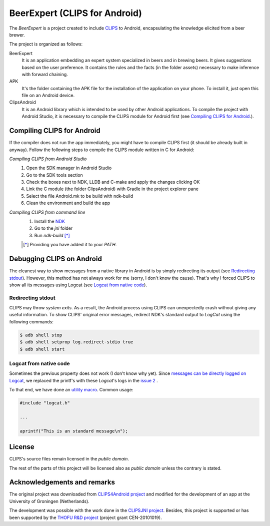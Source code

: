 BeerExpert (CLIPS for Android)
==============

The *BeerExpert* is a project created to include `CLIPS <http://clipsrules.sourceforge.net/>`_ to Android, encapsulating the knowledge elicited from a beer brewer.


The project is organized as follows:

BeerExpert
  It is an application embedding an expert system specialized in beers and in brewing beers. It gives suggestions based on the user preference. It contains the rules and the facts (in the folder assets) necessary to make inference with forward chaining. 
  
APK
  It's the folder containing the APK file for the installation of the application on your phone. To install it, just open this file on an Android device. 

ClipsAndroid
  It is an Android library which is intended to be used by other Android applications. To compile the project with Android Studio, it is necessary to compile the CLIPS module for Android first (see `Compiling CLIPS for Android`_.).


Compiling CLIPS for Android
---------------------------
If the compiler does not run the app immediately, you might have to compile CLIPS first (it should be already built in anyway). 
Follow the following steps to compile the CLIPS module written in C for Android:

*Compiling CLIPS from Android Studio*
 1. Open the SDK manager in Android Studio
 2. Go to the SDK tools section
 3. Check the boxes next to NDK, LLDB and C-make and apply the changes clicking OK
 4. Link the C module (the folder ClipsAndroid) with Gradle in the project explorer pane
 5. Select the file Android.mk to be build with ndk-build 
 6. Clean the environment and build the app

*Compiling CLIPS from command line*
 1. Install the `NDK <http://developer.android.com/tools/sdk/ndk/index.html>`_
 2. Go to the *jni* folder
 3. Run *ndk-build* [*]_

 .. [*] Providing you have added it to your *PATH*.



Debugging CLIPS on Android
--------------------------

The cleanest way to show messages from a native library in Android is by simply redirecting its output (see `Redirecting stdout`_).
However, this method has not always work for me (sorry, I don't know the cause).
That's why I forced CLIPS to show all its messages using Logcat (see `Logcat from native code`_).


Redirecting stdout
******************

CLIPS may throw *system exits*.
As a result, the Android process using CLIPS can unexpectedly crash without giving any useful information.
To show CLIPS' original error messages, redirect NDK's standard output to *LogCat* using the following commands:

.. code-block:: bash

  $ adb shell stop
  $ adb shell setprop log.redirect-stdio true
  $ adb shell start


Logcat from native code
***********************

Sometimes the previous property does not work (I don't know why yet).
Since `messages can be directly logged on Logcat <http://stackoverflow.com/questions/10274920/how-to-get-printf-messgaes-written-in-ndk-application/10275209#10275209>`_,
we replaced the printf's with these *Logcat*'s logs in the `issue 2 <https://github.com/gomezgoiri/CLIPSonAndroid/issues/2>`_ .

To that end, we have done an `utility macro <https://github.com/gomezgoiri/CLIPSonAndroid/blob/master/ClipsAndroid/jni/clips/logcat.h>`_.
Common usage:

.. code-block:: c

  #include "logcat.h"

  ...

  aprintf("This is an standard message\n");


License
-------

CLIPS's source files remain licensed in the *public domain*.

The rest of the parts of this project will be licensed also as *public domain*  unless the contrary is stated.


Acknowledgements and remarks
----------------
The original project was downloaded from `CLIPS4Android project <https://github.com/gomezgoiri/CLIPS4Android>`_ and modified
for the development of an app at the University of Groningen (Netherlands).

The development was possible with the work done in the `CLIPSJNI project <http://clipsrules.sourceforge.net/CLIPSJNIBeta.html>`_.
Besides, this project is supported or has been supported by the `THOFU R&D project <http://www.thofu.es/>`_ (project grant CEN-20101019).

